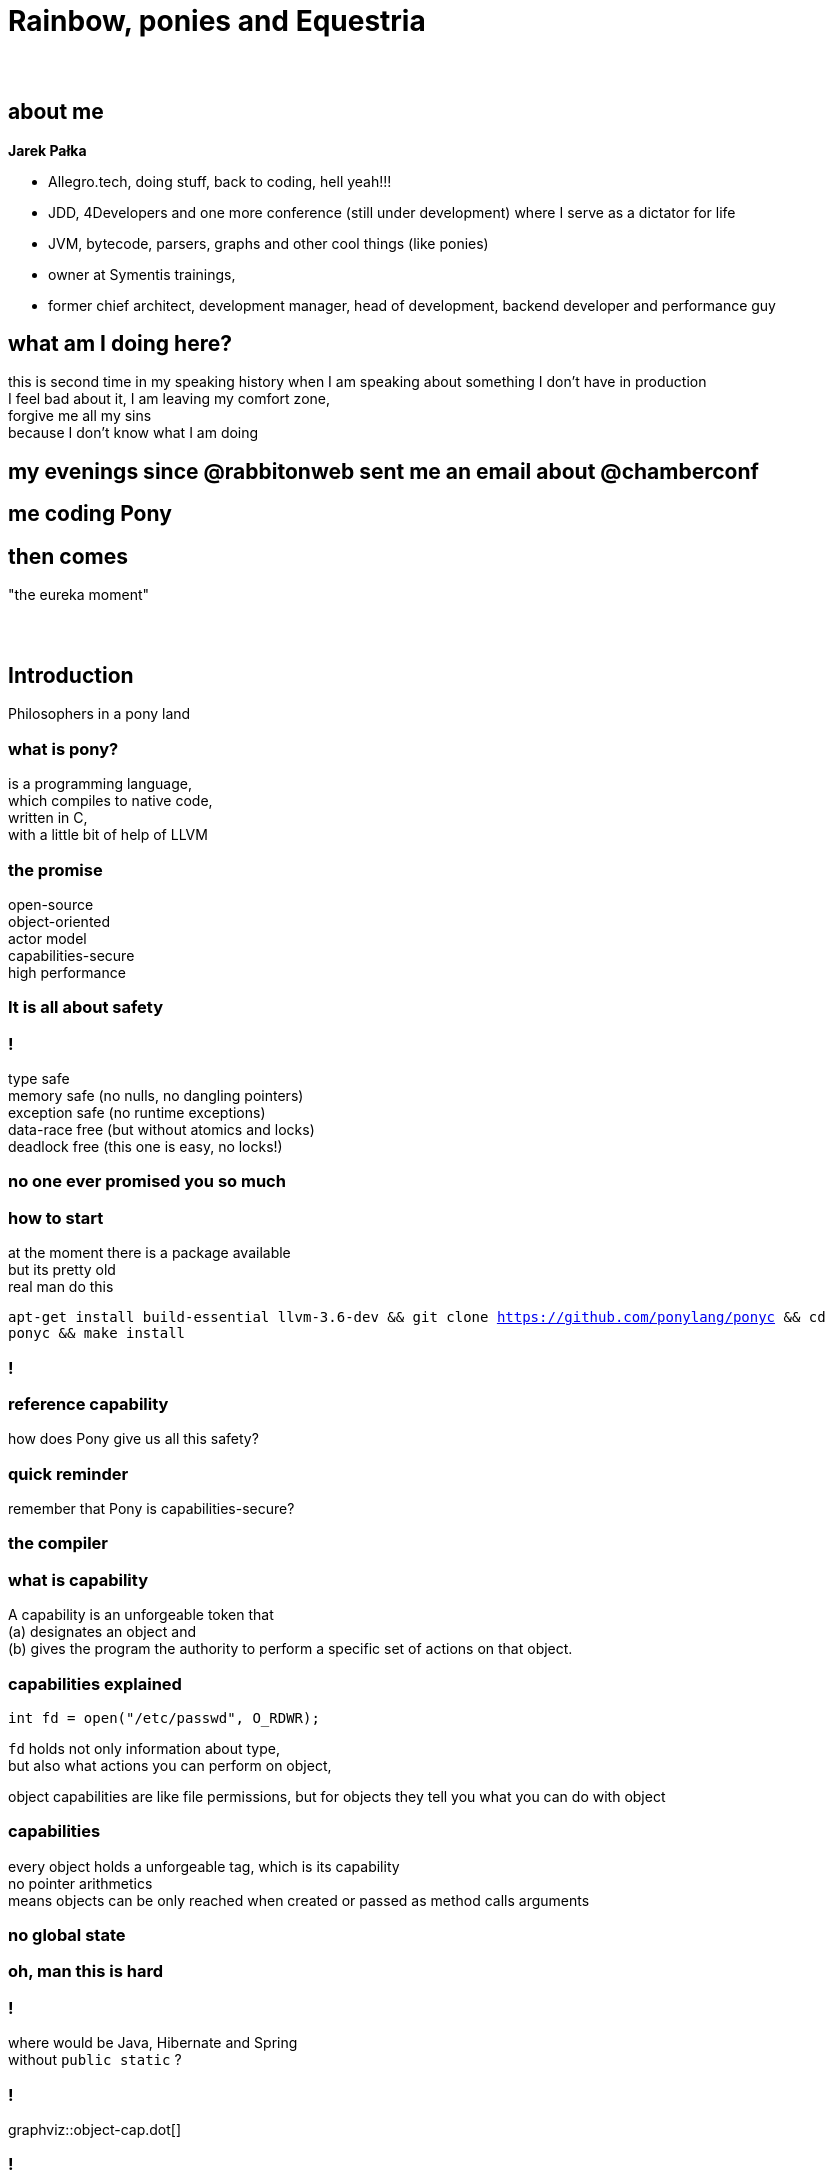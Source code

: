 = Rainbow, ponies and Equestria
:idprefix:
:stem: asciimath
:backend: html
:source-highlighter: pygments
:pygments-css: style
:revealjs_history: true
:revealjs_theme: serif
:imagesdir: images

[data-background="images/My_Little_Pony_Theme_Song.png"]
== {nbsp}

== about me

*Jarek Pałka*

* Allegro.tech, doing stuff, back to coding, hell yeah!!!
* JDD, 4Developers and one more conference (still under development) where I serve as a dictator for life
* JVM, bytecode, parsers, graphs and other cool things (like ponies)
* owner at Symentis trainings,
* former chief architect, development manager, head of development, backend developer and performance guy

== what am I doing here?

this is second time in my speaking history when I am speaking about something I don't have in production +
I feel bad about it, I am leaving my comfort zone, +
forgive me all my sins +
because I don't know what I am doing

== my evenings since @rabbitonweb sent me an email about @chamberconf

[data-background="images/anger-workplace-702x336.jpg", data-background-size=contain]
== me coding Pony

== then comes

"the eureka moment"

[data-background="images/4203189-yodatalksaboutfacepalm.jpg", data-background-size=contain]
== {nbsp}

== Introduction

Philosophers in a pony land

=== what is pony?

is a programming language, +
which compiles to native code, +
written in C, +
with a little bit of help of LLVM

=== the promise

open-source +
object-oriented +
actor model +
capabilities-secure +
high performance

[data-background="images/3038215-slide-s-0-as-americans-get-fatter-crash-test-dummies-are-getting-fatter-too.jpg", style="background : white; opacity : 0.7;"]
=== It is all about safety

=== !
type safe +
memory safe (no nulls, no dangling pointers) +
exception safe (no runtime exceptions) +
data-race free (but without atomics and locks) +
deadlock free (this one is easy, no locks!)

[data-background="images/promise.jpg", style="background : white; opacity : 0.7;"]
=== no one ever promised you so much

=== how to start

at the moment there is a package available +
but its pretty old +
real man do this +

`apt-get install build-essential llvm-3.6-dev && git clone https://github.com/ponylang/ponyc && cd ponyc && make install`

[data-background="images/logo-showmethecode.png"]
=== !

=== reference capability

how does Pony give us all this safety?

=== quick reminder

remember that Pony is capabilities-secure?

[data-background="images/AoU_Iron_Man_01.png", style="background : white; opacity : 0.7;"]
=== the compiler


=== what is capability

A capability is an unforgeable token that +
(a) designates an object and +
(b) gives the program the authority to perform a specific set of actions on that object.

===  capabilities explained

[source, c]
----
int fd = open("/etc/passwd", O_RDWR);
----

`fd` holds not only information about type, +
but also what actions you can perform on object, +

object capabilities are like file permissions, but for objects
they tell you what you can do with object

=== capabilities

every object holds a unforgeable tag, which is its capability +
no pointer arithmetics +
means objects can be only reached when created or passed as method calls arguments

=== no global state

[data-background="images/baby-610x250.jpg", style="background : white; opacity : 0.7;" ]
=== oh, man this is hard

=== !

where would be Java, Hibernate and Spring +
without `public static` ?

=== !

graphviz::object-cap.dot[]

=== !

graphviz::reference-cap.dot[]

=== isolated, written iso

This is for references to isolated data structures. If you have an iso variable then you know that there are no other variables that can access that data. So you can change it however you like and give it to another actor.

=== !

graphviz::iso-cap.dot[]


[data-background="images/giphy.gif"]
=== !

=== !

graphviz::iso-cap-consume.dot[]

=== value, written val

This is for references to immutable data structures. If you have a val variable then you know that no-one can change the data. So you can read it and share it with other actors.

=== !

graphviz::val-cap.dot[]


=== reference, written ref

This is for references to mutable data structures that are not isolated, in other words "normal" data. If you have a ref variable then you can read and write the data however you like and you can have multiple variables that can access the same data. But you can't share it with other actors.

=== !

graphviz::ref-cap.dot[]

=== box

This is for references to data that is read-only to you.
That data might be immutable and shared with other actors or there may be other
variables using it in your actor that can change the data.
Either way the box variable can be used to safely read the data.

=== !

graphviz::box-cap.dot[]

=== transition, written trn

This is used for data structures that you want to write to and give out
read-only (`box`) variables to.
You can also convert the `trn` variable to a val variable later if you wish,
which stops anyone from changing the data and allows it be shared with other actors.

=== !

graphviz::trn-cap.dot[]

=== tag

This is for references used only for identification. You cannot read or write data using a tag variable. But you can store and compare tags to check object identity and share tag variables with other actors.

=== an example

[source,pony]
----
use "collections"

class AnObject
  let arr : Array[U8] = Array[U8]
  fun add(v : U8) =>
    arr.push(v)
----

This won't compile

=== receiver type is not a subtype of target type

classes are by default `ref`, but methods are `box`

[data-background="images/masthead-cdsguided-weapon-systems-msc-810x344copyright.jpg"]
== Destructive reads, recovery and consumption

=== sendable values

before we dive in, we need to do a step back

=== immutable is good

=== bullshit!

=== just think for a moment

the world is globally immutable +
but locally mutable +

[data-background="images/confused.jpg"]
=== WAT!?!

=== !

read about https://en.wikipedia.org/wiki/Arrow_of_time[arrow of time], +
cyclic and linear processes, +
entropy and all this nerdy stuff +
or study thermodynamics

=== no worries I have just made this up

=== immutable is expensive

that's a fact

=== but mutable is hard

unless you can isolate access to such data

in Pony you can only pass `val` (immutable), +
`tag` (opaque) +
or `iso` (isolated) data +
to actor

=== working with isolated data

how does Pony ensure there is only one reference (alias) to an object?

you need to destroy the reference, either by consuming it or destructive read

=== example

[source, pony]
----
class Counter
  var _value : I32 = 0
  fun ref inc() =>
    _value = _value+1
  fun ref dec() =>
    _value = _value-1
  fun box counter() : I32 => _value

actor Incrementer
  be inc(c : Counter iso) => // pass sendable
    c.inc()  // capabiltiies sub-typing
    Decrementer.dec(consume c) //consume value

actor Decrementer
  be dec(c : Counter iso) => // pass sendable
    c.dec()  // capabiltiies sub-typing
    Incrementer.inc(consume c)

actor Main
  new create(env : Env) =>
    var c = Counter
    Incrementer.inc(consume c)
----

=== consume

when you consume reference, you cannot use it anymore in the code

[source, pony]
----
actor Incrementer
  be inc(counter : Counter iso) => // pass sendable
    counter.inc()  // capabiltiies sub-typing
    Decrementer.dec(consume counter) //consume value
    env.out.print(counter.counter()) // <1>
----
<1> this wont work, `counter` doesn't exist anymore

=== ephemeral type

remeber, everything is expression?

[source, pony]
----
anActor.doStuff(consume data)
----

What is the type of `consume`? +
it is `iso^`, so called ephemeral, in short +
"shit I don't know what it is, I just consumed it, so it is whatever you like it to be"

[data-background="images/3515844-6818749515-a2f3d.jpg",data-background-size=contain]
=== {nbsp}

=== ephemeral type

it's a type for a value that currently has no name (it might have a name through some other alias, but not the one we just consumed or destructively read). +

a constructor always returns an ephemeral type, because it's a new object

=== destructive read

in Pony everything is an expression +
so what is return type of assignment ? +

[source, pony]
----
var counter' = (counter = None)
----

it is the old value, it is called destructive read

since you cannot consume fields +
(I hope it is obvious at this point) +
you can use destructive read to get isolated capability

=== recovering capabilities

[source, pony]
----
var arr =
recover val // <1>
  var array = Array[U8]
  array.push(1)
  array.push(2)
  array.push(3)
  array // <2>
end
----
<1> this is how you "lift" `ref` to `val`
<2> remember everything is an expression

=== recovering capabilities

let's you "lift" the reference capability of the result.
A mutable reference capability (`iso`, `trn`, or `ref`) can become any reference capability,
and an immutable reference capability (`val` or `box`) can become any immutable or
opaque reference capability.

=== capabilities sub-typing

do I have to always use `recover` ? +
actually not, because there is capabilities sub-typing +
if you need to pass `iso` and you have `ref`, it is ok +
if you need `box` and have `val` that's ok too +

Sub-typing is transitive

=== the things I missed

ambient authority +
ephemeral types +
alias types +
I just got a feel how it works, it is not enough to share with the crowd

== Chapter IV

Garbage collector and other internals


=== ORCA

Pony is garbage collected runtime, it uses it's own algorithm called ORCA, +
and yes, it is reference counting garbage collector, +
deferred, distributed, weighted, concurrent +
WHAT?

=== when garbage collection happens

in short garbage collection happens when actor has finished processing of the message,
and thanks to message passing it can defer reference counting +

but it still leaves cyclic references a problem

=== when actor is blocked

so, when actor is garbage collected? +
when there as no messages in mailbox (actor is blocked) +
and all other actors which hold reference to it are also blocked

=== mailboxes

in Pony mailboxes are Lamport's queues +
they use GCC extensions which adds atomic variables to ANSI C

== Chapter

== Chapter I

Actors, objects and other types

=== Good old classes

[source,Pony]
----
class GoodOldClass
  var env : Env
  new create(env' : Env) =>
    env = env' // <1>
  fun helloworld(name : String) =>
    env.out.print("Hello "+name)
----
<1> all fields need to be initialized in constructor

=== Actors

[source,pony]
----
actor AnActor
  var env : Env
  new create(env' : Env) =>
    env = env'
  be helloworld(name : String) => // <1>
    env.out.print("Hello "+name)
----
<1> notice `be` in place of `fun` and no return type

=== what is the difference?

functions are synchronous and behaviors are asynchronous +
each actor can do one behavior at a time +
objects passed to actors need to be sendable +
more about it later

=== Polymorphism

nominal and structural

=== Traits

nominal sub-typing

[source,pony]
----
trait Named
  fun name() : String => "Bob"

class Bob is Named
----

=== Interfaces

structural sub-typing

[source, pony]
----
interface Name
  fun name() : String

class Bob
  fun name() : String => "Bob"
----

=== Algebraic data types

=== Union types

[source,pony]
----
interface Eq
  fun eq(object : Any) : Bool

interface HashCode
    fun hashCode() : I32

type Entry is (Eq & HashCode) // <1>
----
<1> this is type alias

=== Intersection types

[source,pony]
----
primitive Error

class Value
  var value : String
  var size : USize

type Response is (Value | Error | None)
----

=== tuples and primitives

[source, pony]
----
var tuple : (String, U32, Bool) = ("String",3,False)

primitive Red
  fun hexcode() : String => "#ff0000" // <1>
primitive Green
  fun hexcode() : String => "#00ff00"
primitive Blue
  fun hexcode() : String => "#0000ff"

type RGB is (Red|Green|Blue) // <2>
----
<1> primitives can't have state, but can have functions
<2> enumeration type

=== objects literals

[source, pony]
----
class Foo
  fun foo(str: String): Hashable =>
    object is Hashable
      let s: String = str
      fun apply(): String => s
      fun hash(): U64 => s.hash()
    end
----

=== THE LAMBDA

something your all waiting for

[source, pony]
----
lambda(s: String): String => "lambda: " + s end
----

=== that's all folks about types
